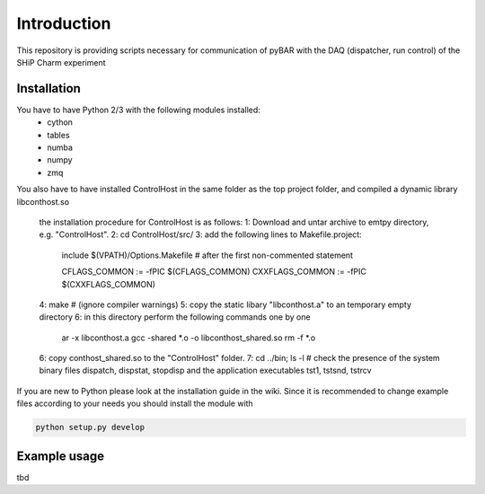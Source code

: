 ===============================================
Introduction
===============================================

This repository is providing scripts necessary for communication of pyBAR with the DAQ (dispatcher, run control) of the SHiP Charm experiment

Installation
============
You have to have Python 2/3 with the following modules installed:
  - cython
  - tables
  - numba
  - numpy
  - zmq
 
You also have to have installed ControlHost in the same folder as the top project folder, and compiled a dynamic library libconthost.so

	the installation procedure for ControlHost is as follows:
	1: Download and untar archive to emtpy directory, e.g. "ControlHost".
	2: cd ControlHost/src/
	3: add the following lines to Makefile.project:
   			include $(VPATH)/Options.Makefile # after the first non-commented statement
	
   			CFLAGS_COMMON := -fPIC $(CFLAGS_COMMON)
   			CXXFLAGS_COMMON := -fPIC $(CXXFLAGS_COMMON)
    
	4: make # (ignore compiler warnings)
	5: copy the static libary "libconthost.a" to an temporary empty directory
	6: in this directory perform the following commands one by one
			ar -x libconthost.a
			gcc -shared *.o -o libconthost_shared.so
			rm -f *.o
	6: copy conthost_shared.so to the "ControlHost" folder.
	7: cd ../bin; ls -l  # check the presence of the system binary files dispatch, dispstat, stopdisp and the application executables tst1, tstsnd, tstrcv

	
If you are new to Python please look at the installation guide in the wiki.
Since it is recommended to change example files according to your needs you should install the module with

.. code-block:: bash

   python setup.py develop


Example usage
==============
tbd


